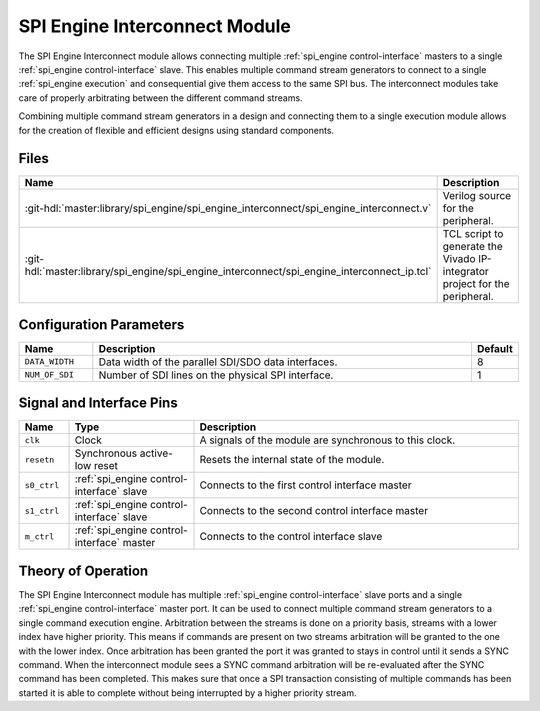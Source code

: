 .. _spi_engine interconnect:

SPI Engine Interconnect Module
================================================================================

.. symbolator:: ../../../library/spi_engine/spi_engine_interconnect/spi_engine_interconnect.v
   :caption: axi_spi_engine

The SPI Engine Interconnect module allows connecting multiple
:ref:`spi_engine control-interface` masters to a single
:ref:`spi_engine control-interface` slave.
This enables multiple command stream generators to connect to a single
:ref:`spi_engine execution` and consequential give them access to the same SPI bus.
The interconnect modules take care of properly arbitrating between the different
command streams.

Combining multiple command stream generators in a design and connecting them to
a single execution module allows for the creation of flexible and efficient
designs using standard components.

Files
--------------------------------------------------------------------------------

.. list-table::
   :widths: 25 75
   :header-rows: 1

   * - Name
     - Description
   * - :git-hdl:`master:library/spi_engine/spi_engine_interconnect/spi_engine_interconnect.v`
     - Verilog source for the peripheral.
   * - :git-hdl:`master:library/spi_engine/spi_engine_interconnect/spi_engine_interconnect_ip.tcl`
     - TCL script to generate the Vivado IP-integrator project for the
       peripheral.


Configuration Parameters
--------------------------------------------------------------------------------

.. list-table::
   :widths: 15 80 5
   :header-rows: 1

   * - Name
     - Description
     - Default
   * - ``DATA_WIDTH``
     - Data width of the parallel SDI/SDO data interfaces.
     - 8
   * - ``NUM_OF_SDI``
     - Number of SDI lines on the physical SPI interface.
     - 1


Signal and Interface Pins
--------------------------------------------------------------------------------

.. list-table::
   :widths: 10 25 65
   :header-rows: 1

   * - Name
     - Type
     - Description
   * - ``clk``
     - Clock
     - A signals of the module are synchronous to this clock.
   * - ``resetn``
     - Synchronous active-low reset
     - Resets the internal state of the module.
   * - ``s0_ctrl``
     - :ref:`spi_engine control-interface` slave
     - Connects to the first control interface master
   * - ``s1_ctrl``
     - :ref:`spi_engine control-interface` slave
     - Connects to the second control interface master
   * - ``m_ctrl``
     - :ref:`spi_engine control-interface` master
     - Connects to the control interface slave

Theory of Operation
--------------------------------------------------------------------------------

The SPI Engine Interconnect module has multiple
:ref:`spi_engine control-interface` slave ports and a single
:ref:`spi_engine control-interface` master port.
It can be used to connect multiple command stream generators to a single command
execution engine. Arbitration between the streams is done on a priority
basis, streams with a lower index have higher priority. This means if commands
are present on two streams arbitration will be granted to the one with the lower
index. Once arbitration has been granted the port it was granted to stays in
control until it sends a SYNC command. When the interconnect module sees a SYNC
command arbitration will be re-evaluated after the SYNC command has been
completed. This makes sure that once a SPI transaction consisting of multiple
commands has been started it is able to complete without being interrupted by a
higher priority stream.
